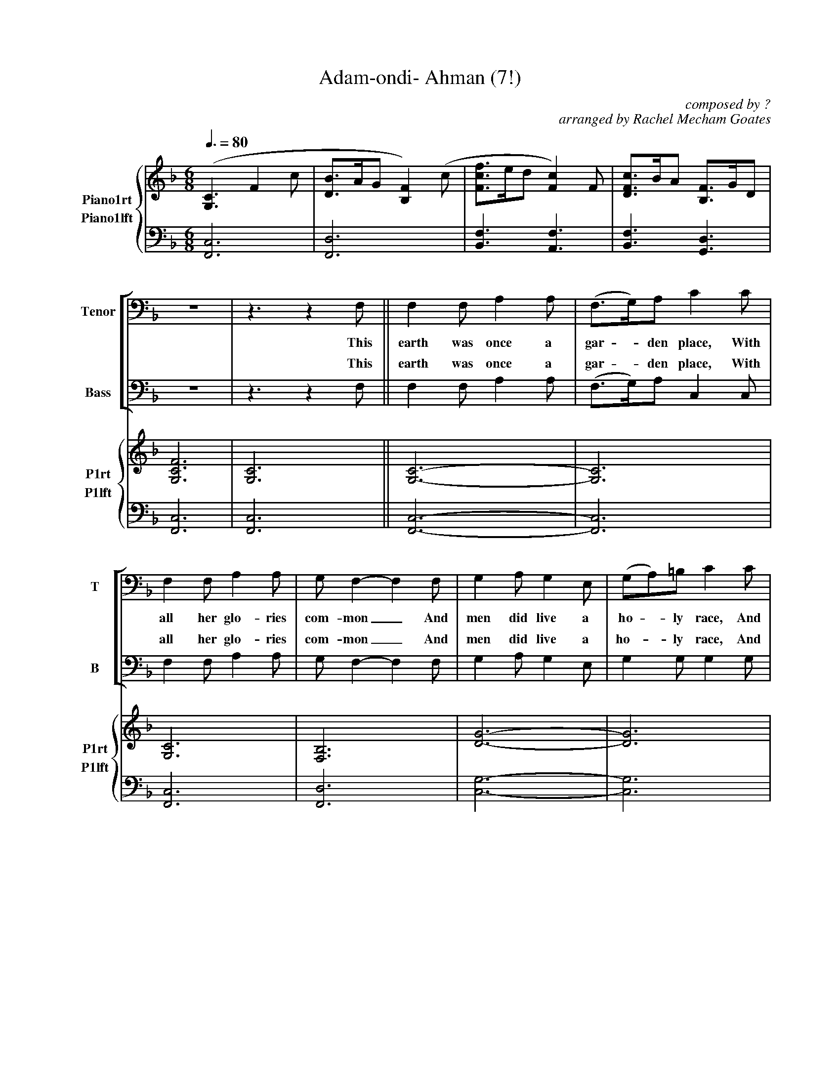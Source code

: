 X:12
T:Adam-ondi- Ahman (7!)
M:6/8
L:1/8
Q:3/8=80
C:composed by ?
C:arranged by Rachel Mecham Goates
%%staves {5 6}
%%barsperstaff 4
%%stretchstaff
V:1 clef=treble name="Soprano" sname="S"
V:2 clef=treble name="Alto" sname="A"
V:3 clef=bass name="Tenor" sname="T"
V:4 clef=bass name="Bass" sname="B"
V:5 clef=treble name="Piano1rt" sname="P1rt"
V:6 clef=bass name="Piano1lft" sname="P1lft"
V:7 clef=treble name="Piano2rt" sname="P2rt"
V:8 clef=bass name="Piano2lft" sname="P2lft"
Z:Banaticus plus Chris P, 6th attempt
K:F
%1
[V:5 clef=treble] ([G,3C3]F2c | [DB]>AG[B,2F2] )(c | [Fcf]>ed[F2c2] )F |\
[DFc]>BA [B,F]>GD |
[V:6][F,,6C,6] | [F,,6D,6] | [B,,3F,3][A,,3F,3] |\
[B,,3F,3][G,,3D,3] |
[V:1]Z4
[V:2]Z4
[V:3]Z4
[V:4]Z4
[V:7]Z4
[V:8]Z4
%2
%%staves [3 4]|{5 6}
[V:3]z6 | z3 z2 F, || F,2F,A,2A, | (F,>G,)A,C2C |
w: This earth was once a gar - den place, With
[V:4]z6 | z3 z2 F, || F,2F,A,2A, | (F,>G,)A,C,2C, |
w: This earth was once a gar - den place, With
[V:5][G,6C6F6] | [G,6C6] || [G,6C6]- | [G,6C6] |
[V:6][F,,6C,6] | [F,,6C,6] || [F,,6C,6]- | [F,,6C,6] |
[V:1]Z12
[V:2]Z12
[V:7]Z12
[V:8]Z12
%3
[V:3]F,2F,A,2A, | G,F,2-F,2F, | G,2A,G,2E, | (G,A,)=B,C2C |
w: all her glo-ries com-mon_ And men did live a ho - ly race, And
[V:4]F,2F,A,2A, | G,F,2-F,2F, | G,2A,G,2E, | G,2G,G,2G, |
w: all her glo-ries com-mon_ And men did live a ho-ly race, And
[V:5][G,6C6] | [F,6B,6] | [D6G6]- | [D6G6] |
[V:6][F,,6C,6] | [F,,6D,6] | [C,6G,6]- | [C,6G,6] |
%4
[V:3](DC)F (A,G,)F, | C2CA,,2A,, | F,2F,A,2G, | G,F,2-F,3- |
w: wor - ship Je - sus face to face, In A-dam-on-di- Ah-man._
[V:4]F,2F,F,2F, | F,2F,C,2C, | C,2C,F,2F, | F,F,2-F,3- |
w: wor-ship Je-sus face to face, In A-dam-on-di- Ah-man._
[V:5][G,6C6] | [F,6B,6] | [G,6C6] | [F,6B,6] |
[V:6][F,,6C,6] | [F,,6D,6] | [F,,6C,6] | [F,,6D,6] |
%5
%%staves [1 2]|[3 4]|{5 6}
[V:1]z6|z6|z6| z3 z2 F ||
w:We
[V:2]z6|z6|z6| z3 z2 F ||
w:We
[V:3]F,6 | Z2 | z3 z2 F, ||
w:*We
[V:4]F,6 | Z2 | z3 z2 F, ||
w:*We
[V:5]([G,3C3] F2c | [DB]>AG[B,2F2] c) | [Fdf]>ed[F2c2] F |\
[Dc]>BA [B,F]>GD ||
[V:6][F,,6C,6] | [F,,6D,6] | [B,,3F,3B,3] [A,,3F,3] |\
[B,,3F,3][G,,3D,3] ||
[V:7]Z4
[V:8]Z4
%6
%%staves [1 2]|[3 4]|{5 6}|{7 8}
[V:1]F2FA2G | (F>G)AC2C | F2FA2G |
w:read that E-noch walked_ with God, A-bove the pow'r of
[V:2]F2FF2F | D2DF2F | C2CE2E |
w:read that E-noch walked with God, A-bove the pow'r of
[V:3]F,2F,C2C | B,2B,G,2G, | F,2F,G,2G, |
w:read that E-noch walked with God, A-bove the pow'r of
[V:4]F,2F,A,2A, | F,2F,C,2C, | B,,2B,,C,2C, |
w:read that E-noch walked with God, A-bove the pow'r of
[V:5]F2FA2G | F>GA [EG]>FE | FBfc2c |
[V:6][F,,3C,3] [A,,3F,3] | [G,,3D,3]G,> A,G, | [B,,3F,3][C,3G,3] |
[V:7][G,3C3] [C3F3] | [B,3D3] z3 | C3E3 |
[V:8]z6 | z3 C,3 | Z1 |
